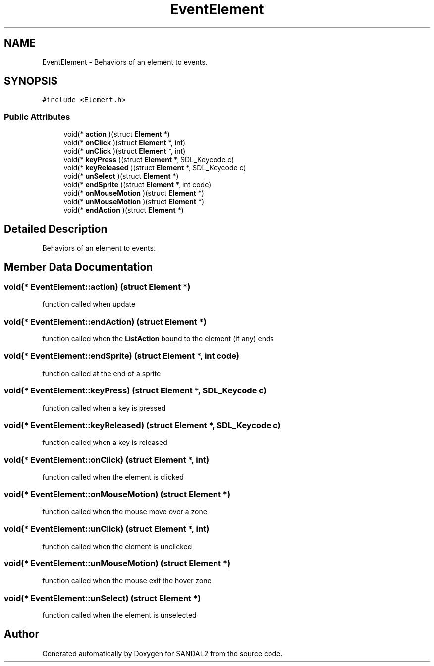 .TH "EventElement" 3 "Sun Jun 2 2019" "SANDAL2" \" -*- nroff -*-
.ad l
.nh
.SH NAME
EventElement \- Behaviors of an element to events\&.  

.SH SYNOPSIS
.br
.PP
.PP
\fC#include <Element\&.h>\fP
.SS "Public Attributes"

.in +1c
.ti -1c
.RI "void(* \fBaction\fP )(struct \fBElement\fP *)"
.br
.ti -1c
.RI "void(* \fBonClick\fP )(struct \fBElement\fP *, int)"
.br
.ti -1c
.RI "void(* \fBunClick\fP )(struct \fBElement\fP *, int)"
.br
.ti -1c
.RI "void(* \fBkeyPress\fP )(struct \fBElement\fP *, SDL_Keycode c)"
.br
.ti -1c
.RI "void(* \fBkeyReleased\fP )(struct \fBElement\fP *, SDL_Keycode c)"
.br
.ti -1c
.RI "void(* \fBunSelect\fP )(struct \fBElement\fP *)"
.br
.ti -1c
.RI "void(* \fBendSprite\fP )(struct \fBElement\fP *, int code)"
.br
.ti -1c
.RI "void(* \fBonMouseMotion\fP )(struct \fBElement\fP *)"
.br
.ti -1c
.RI "void(* \fBunMouseMotion\fP )(struct \fBElement\fP *)"
.br
.ti -1c
.RI "void(* \fBendAction\fP )(struct \fBElement\fP *)"
.br
.in -1c
.SH "Detailed Description"
.PP 
Behaviors of an element to events\&. 
.SH "Member Data Documentation"
.PP 
.SS "void(* EventElement::action) (struct \fBElement\fP *)"
function called when update 
.SS "void(* EventElement::endAction) (struct \fBElement\fP *)"
function called when the \fBListAction\fP bound to the element (if any) ends 
.SS "void(* EventElement::endSprite) (struct \fBElement\fP *, int code)"
function called at the end of a sprite 
.SS "void(* EventElement::keyPress) (struct \fBElement\fP *, SDL_Keycode c)"
function called when a key is pressed 
.SS "void(* EventElement::keyReleased) (struct \fBElement\fP *, SDL_Keycode c)"
function called when a key is released 
.SS "void(* EventElement::onClick) (struct \fBElement\fP *, int)"
function called when the element is clicked 
.SS "void(* EventElement::onMouseMotion) (struct \fBElement\fP *)"
function called when the mouse move over a zone 
.SS "void(* EventElement::unClick) (struct \fBElement\fP *, int)"
function called when the element is unclicked 
.SS "void(* EventElement::unMouseMotion) (struct \fBElement\fP *)"
function called when the mouse exit the hover zone 
.SS "void(* EventElement::unSelect) (struct \fBElement\fP *)"
function called when the element is unselected 

.SH "Author"
.PP 
Generated automatically by Doxygen for SANDAL2 from the source code\&.
